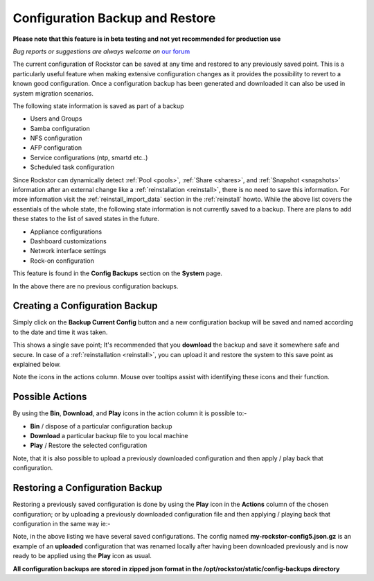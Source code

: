 ..  _config_backup:

Configuration Backup and Restore
================================

**Please note that this feature is in beta testing and not yet recommended
for production use**

*Bug reports or suggestions are always welcome on* `our forum <http://forum.rockstor.com/>`_

The current configuration of Rockstor can be saved at any time and restored to
any previously saved point.  This is a particularly useful feature when making
extensive configuration changes as it provides the possibility to revert to a
known good configuration. Once a configuration backup has been generated and
downloaded it can also be used in system migration scenarios.

The following state information is saved as part of a backup

* Users and Groups
* Samba configuration
* NFS configuration
* AFP configuration
* Service configurations (ntp, smartd etc..)
* Scheduled task configuration

Since Rockstor can dynamically detect  :ref:`Pool <pools>`,  :ref:`Share <shares>`, and :ref:`Snapshot <snapshots>` information
after an external change like a :ref:`reinstallation <reinstall>`, there is no need to save this
information. For more information visit the :ref:`reinstall_import_data` section
in the :ref:`reinstall` howto.  While the above list covers the essentials of the whole state,
the following state information is not currently saved to a backup. There are
plans to add these states to the list of saved states in the future.

* Appliance configurations
* Dashboard customizations
* Network interface settings
* Rock-on configuration

This feature is found in the **Config Backups** section on the **System** page.

..  image:: conf_backup.png
    :scale: 80%
    :align: center

In the above there are no previous configuration backups.

..  _config_backup_create:

Creating a Configuration Backup
-------------------------------

Simply click on the **Backup Current Config** button and a new configuration
backup will be saved and named according to the date and time it was taken.

..  image:: conf_backup_taken.png
    :scale: 80%
    :align: center

This shows a single save point; It's recommended that you **download** the backup
and save it somewhere safe and secure. In case of a :ref:`reinstallation <reinstall>`, you can upload
it and restore the system to this save point as explained below.

Note the icons in the actions column.  Mouse over tooltips assist with
identifying these icons and their function.

..  _config_backup_actions:

Possible Actions
----------------

By using the **Bin**, **Download**, and **Play** icons in the action column it
is possible to:-

* **Bin** / dispose of a particular configuration backup
* **Download** a particular backup file to you local machine
* **Play** / Restore the selected configuration

Note, that it is also possible to upload a previously downloaded configuration
and then apply / play back that configuration.

..  _config_restore:

Restoring a Configuration Backup
--------------------------------

Restoring a previously saved configuration is done by using the **Play** icon
in the **Actions** column of the chosen configuration; or by uploading a
previously downloaded configuration file and then applying / playing back that
configuration in the same way ie:-

..  image:: conf_uploaded.png
    :scale: 80%
    :align: center

Note, in the above listing we have several saved configurations.  The config
named **my-rockstor-config5.json.gz** is an example of an **uploaded**
configuration that was renamed locally after having been downloaded
previously and is now ready to be applied using the **Play** icon as usual.

**All configuration backups are stored in zipped json format in the
/opt/rockstor/static/config-backups directory**

